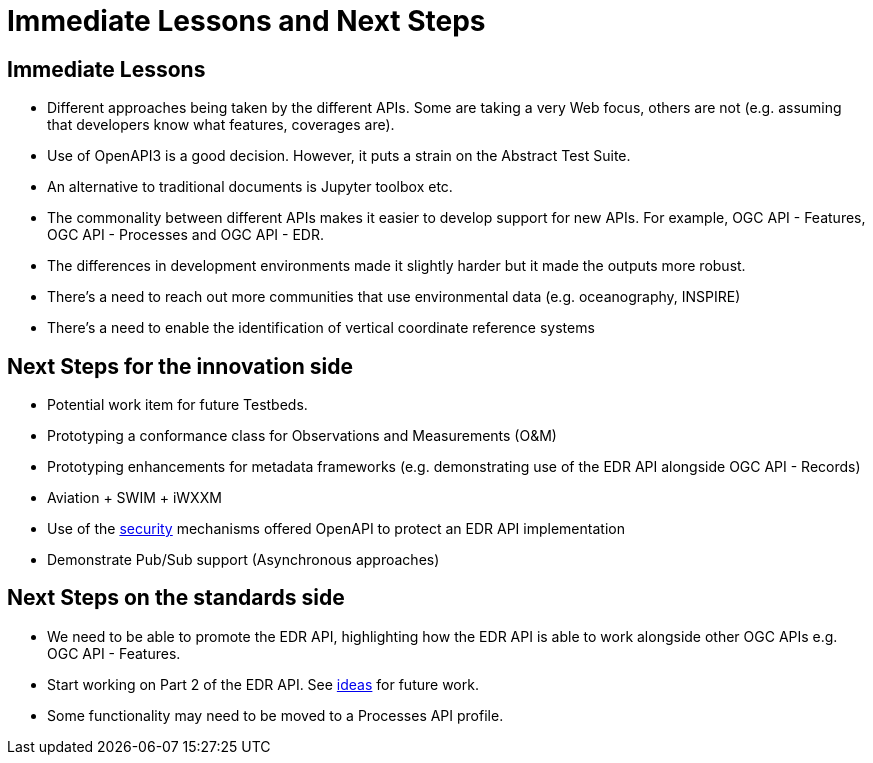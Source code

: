 = Immediate Lessons and Next Steps

== Immediate Lessons

* Different approaches being taken by the different APIs. Some are taking a very Web focus, others are not (e.g. assuming that developers know what features, coverages are).
* Use of OpenAPI3 is a good decision. However, it puts a strain on the Abstract Test Suite.
* An alternative to traditional documents is Jupyter toolbox etc.
* The commonality between different APIs makes it easier to develop support for new APIs. For example, OGC API - Features, OGC API - Processes and OGC API - EDR.
* The differences in development environments made it slightly harder but it made the outputs more robust.
* There's a need to reach out more communities that use environmental data (e.g. oceanography, INSPIRE)
* There's a need to enable the identification of vertical coordinate reference systems

== Next Steps for the innovation side

* Potential work item for future Testbeds.
* Prototyping a conformance class for Observations and Measurements (O&M)
* Prototyping enhancements for metadata frameworks (e.g. demonstrating use of the EDR API alongside OGC API - Records)
* Aviation + SWIM + iWXXM
* Use of the https://github.com/opengeospatial/Environmental-Data-Retrieval-API/wiki/Security[security] mechanisms offered OpenAPI to protect an EDR API implementation
* Demonstrate Pub/Sub support (Asynchronous approaches)



== Next Steps on the standards side

* We need to be able to promote the EDR API, highlighting how the EDR API is able to work alongside other OGC APIs e.g. OGC API - Features.
* Start working on Part 2 of the EDR API. See https://github.com/opengeospatial/Environmental-Data-Retrieval-API/wiki/Future-Work[ideas] for future work.
* Some functionality may need to be moved to a Processes API profile.
